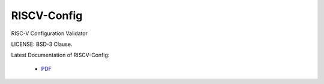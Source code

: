 RISCV-Config
========

RISC-V Configuration Validator 

LICENSE: BSD-3 Clause.

Latest Documentation of RISCV-Config:

  * `PDF  <https://github.com/riscv/riscv-config/releases/latest/download/riscv_config.pdf>`_
